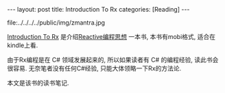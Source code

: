 #+OPTIONS: num:nil
#+OPTIONS: ^:nil
#+OPTIONS: H:nil
#+OPTIONS: toc:nil
#+AUTHOR: Zhengchao Xu
#+EMAIL: xuzhengchaojob@gmail.com

#+BEGIN_HTML
---
layout: post
title: Introduction To Rx
categories: [Reading]
---
#+END_HTML

file:../../../../public/img/zmantra.jpg

[[http://www.introtorx.com/][Introduction To Rx]] 是介绍[[http://reactivex.io/][Reactive编程思想]] 一本书, 本书有mobi格式, 适合在kindle上看. 

由于Rx编程是在 C# 领域发展起来的, 所以如果读者有 C# 的编程经验, 
读此书会很容易. 无奈笔者没有任何C#经验, 只能大体领略一下Rx的方法论.

本文是该书的读书笔记.
